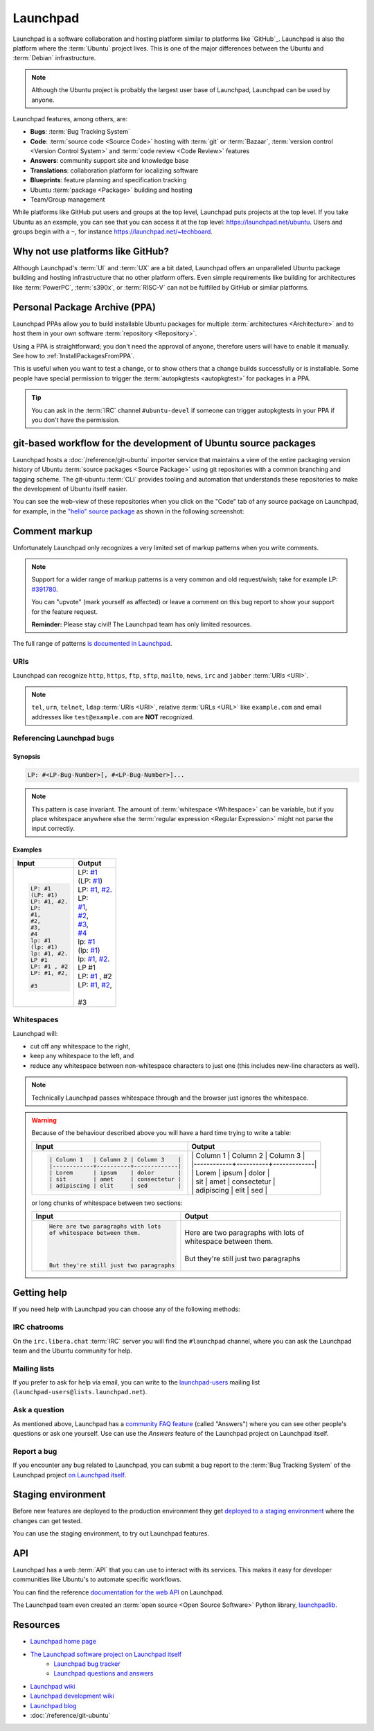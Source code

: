 Launchpad
=========

Launchpad is a software collaboration and hosting platform similar to platforms
like `GitHub`_. Launchpad is also the platform where the :term:`Ubuntu` project lives.
This is one of the major differences between the Ubuntu and :term:`Debian`
infrastructure.

.. note::

    Although the Ubuntu project is probably the largest user base of Launchpad, 
    Launchpad can be used by anyone. 

Launchpad features, among others, are:

- **Bugs**: :term:`Bug Tracking System`
- **Code**: :term:`source code <Source Code>` hosting with :term:`git` or :term:`Bazaar`,
  :term:`version control <Version Control System>` and :term:`code review <Code Review>` features
- **Answers**: community support site and knowledge base
- **Translations**: collaboration platform for localizing software 
- **Blueprints**: feature planning and specification tracking
- Ubuntu :term:`package <Package>` building and hosting
- Team/Group management

While platforms like GitHub put users and groups at the top level, Launchpad
puts projects at the top level. If you take Ubuntu as an example, you can
see that you can access it at the top level: https://launchpad.net/ubuntu.
Users and groups begin with a ``~``, for instance https://launchpad.net/~techboard.

Why not use platforms like GitHub?
----------------------------------

Although Launchpad's :term:`UI` and :term:`UX` are a bit dated, Launchpad offers an
unparalleled Ubuntu package building and hosting infrastructure that
no other platform offers. Even simple requirements like building for architectures
like :term:`PowerPC`, :term:`s390x`, or :term:`RISC-V` can not be fulfilled by GitHub 
or similar platforms.

Personal Package Archive (PPA)
------------------------------

Launchpad PPAs allow you to build installable Ubuntu packages for multiple
:term:`architectures <Architecture>` and to host them in your own software
:term:`repository <Repository>`. 

Using a PPA is straightforward; you don't need the approval of anyone, therefore users 
will have to enable it manually. See how to :ref:`InstallPackagesFromPPA`.

This is useful when you want to test a change, or to show others that a change
builds successfully or is installable. Some people have special permission to
trigger the :term:`autopkgtests <autopkgtest>` for packages in a PPA.

.. tip::

    You can ask in the :term:`IRC` channel ``#ubuntu-devel`` if someone can trigger 
    autopkgtests in your PPA if you don't have the permission.

git-based workflow for the development of Ubuntu source packages
----------------------------------------------------------------

Launchpad hosts a :doc:`/reference/git-ubuntu` importer service that maintains
a view of the entire packaging version history of Ubuntu :term:`source packages <Source Package>` using
git repositories with a common branching and tagging scheme. The git-ubuntu
:term:`CLI` provides tooling and automation that understands these repositories
to make the development of Ubuntu itself easier.

You can see the web-view of these repositories when you click on the "Code" tab
of any source package on Launchpad, for example, in the
`"hello" source package <https://code.launchpad.net/ubuntu/+source/hello>`_ as
shown in the following screenshot:

.. image:: ../images/explanation/launchpad/GitUbuntuRepositoryOfTheHelloPackage.png
   :align: center
   :width: 35 em
   :alt: Screenshot of the Launchpad Code page for the hello source package with an arrow pointing to the Code tab. 

Comment markup
--------------

Unfortunately Launchpad only recognizes a very limited set of markup patterns when you write comments. 

.. note::
    
    Support for a wider range of markup patterns is a very common and old request/wish; 
    take for example LP: `#391780 <https://bugs.launchpad.net/launchpad/+bug/391780>`_.
    
    You can "upvote" (mark yourself as affected) or leave a comment on this bug report to
    show your support for the feature request.

    **Reminder:** Please stay civil! The Launchpad team has only limited resources.


The full range of patterns
`is documented in Launchpad <https://help.launchpad.net/Comments>`_. 

URIs
~~~~

Launchpad can recognize ``http``, ``https``, ``ftp``, ``sftp``, ``mailto``,
``news``, ``irc`` and ``jabber`` :term:`URIs <URI>`.

.. note::

    ``tel``, ``urn``, ``telnet``, ``ldap`` :term:`URIs <URI>`, relative 
    :term:`URLs <URL>` like ``example.com`` and email addresses like 
    ``test@example.com`` are **NOT** recognized. 


Referencing Launchpad bugs
~~~~~~~~~~~~~~~~~~~~~~~~~~

Synopsis
^^^^^^^^

.. code:: text

    LP: #<LP-Bug-Number>[, #<LP-Bug-Number>]...

.. note::

    This pattern is case invariant. The amount of :term:`whitespace <Whitespace>` can be 
    variable, but if you place whitespace anywhere else the 
    :term:`regular expression <Regular Expression>` might not parse the input
    correctly. 

Examples
^^^^^^^^

.. list-table::
    :header-rows: 1

    * - Input
      - Output
    * - .. code:: text

            LP: #1
            (LP: #1)
            LP: #1, #2.
            LP:
            #1,
            #2,
            #3,
            #4
            lp: #1
            (lp: #1)
            lp: #1, #2.
            LP #1
            LP: #1 , #2
            LP: #1, #2,

            #3

      - | LP: `#1 <https://bugs.launchpad.net/ubuntu/+bug/1>`_
        | (LP: `#1 <https://bugs.launchpad.net/ubuntu/+bug/1>`_)
        | LP: `#1 <https://bugs.launchpad.net/ubuntu/+bug/1>`_, `#2 <https://bugs.launchpad.net/ubuntu/+bug/2>`_.
        | LP:
        | `#1 <https://bugs.launchpad.net/ubuntu/+bug/1>`_,
        | `#2 <https://bugs.launchpad.net/ubuntu/+bug/2>`_,
        | `#3 <https://bugs.launchpad.net/ubuntu/+bug/3>`_,
        | `#4 <https://bugs.launchpad.net/ubuntu/+bug/4>`_
        | lp: `#1 <https://bugs.launchpad.net/ubuntu/+bug/1>`_
        | (lp: `#1 <https://bugs.launchpad.net/ubuntu/+bug/1>`_)
        | lp: `#1 <https://bugs.launchpad.net/ubuntu/+bug/1>`_, `#2 <https://bugs.launchpad.net/ubuntu/+bug/2>`_.
        | LP #1
        | LP: `#1 <https://bugs.launchpad.net/ubuntu/+bug/1>`_ , #2
        | LP: `#1 <https://bugs.launchpad.net/ubuntu/+bug/1>`_, `#2 <https://bugs.launchpad.net/ubuntu/+bug/2>`_,
        |
        | #3 

Whitespaces
~~~~~~~~~~~

Launchpad will:

- cut off any whitespace to the right,
- keep any whitespace to the left, and
- reduce any whitespace between non-whitespace characters to 
  just one (this includes new-line characters as well).

.. note::

    Technically Launchpad passes whitespace through and the browser just
    ignores the whitespace.

.. warning::

    Because of the behaviour described above you will have a hard time trying to write a table:

    .. list-table::
        :header-rows: 1

        * - Input
          - Output
        * - .. code:: text

                | Column 1   | Column 2 | Column 3    |
                |------------+----------+-------------|
                | Lorem      | ipsum    | dolor       |
                | sit        | amet     | consectetur |
                | adipiscing | elit     | sed         |

          - | \| Column 1 \| Column 2 \| Column 3 \|  
            | \|\-\-\-\-\-\-\-\-\-\-\-\-+\-\-\-\-\-\-\-\-\-\-+\-\-\-\-\-\-\-\-\-\-\-\-\-\|  
            | \| Lorem | ipsum | dolor \|  
            | \| sit \| amet \| consectetur \|  
            | \| adipiscing \| elit \| sed \|

    or long chunks of whitespace between two sections:

    .. list-table::
        :header-rows: 1

        * - Input
          - Output
        * - .. code:: text

                Here are two paragraphs with lots   
                of whitespace between them.
                
                
                
                
                But they're still just two paragraphs

          - | Here are two paragraphs with lots of whitespace between them.
            | 
            | But they're still just two paragraphs

Getting help
------------

If you need help with Launchpad you can choose any of the following methods:

IRC chatrooms
~~~~~~~~~~~~~

On the ``irc.libera.chat`` :term:`IRC` server you will find the ``#launchpad`` channel, where you
can ask the Launchpad team and the Ubuntu community for help.

Mailing lists
~~~~~~~~~~~~~

If you prefer to ask for help via email, you can write to the
`launchpad-users <https://launchpad.net/~launchpad-users>`_ 
mailing list (``launchpad-users@lists.launchpad.net``).

Ask a question
~~~~~~~~~~~~~~

As mentioned above, Launchpad has a `community FAQ feature <https://answers.launchpad.net/launchpad>`_
(called "Answers") where
you can see other people's questions or ask one yourself. Use can use the *Answers*
feature of the Launchpad project on Launchpad itself.

Report a bug
~~~~~~~~~~~~

If you encounter any bug related to Launchpad, you can submit a bug report to the
:term:`Bug Tracking System` of the Launchpad project `on Launchpad itself <https://bugs.launchpad.net/launchpad>`_.

Staging environment
-------------------

Before new features are deployed to the production environment they get
`deployed to a staging environment <https://qastaging.launchpad.net/>`_ where
the changes can get tested.

You can use the staging environment, to try out Launchpad features.

API
---

Launchpad has a web :term:`API` that you can use to interact with its services.
This makes it easy for developer communities like Ubuntu's to
automate specific workflows.

You can find the reference `documentation for the web API <https://launchpad.net/+apidoc/>`_ on Launchpad.

The Launchpad team even created an :term:`open source <Open Source Software>`
Python library, `launchpadlib <https://help.launchpad.net/API/launchpadlib>`_.

Resources
---------

- `Launchpad home page <Launchpad_>`_
- `The Launchpad software project on Launchpad itself <https://launchpad.net/launchpad>`_
    - `Launchpad bug tracker <https://bugs.launchpad.net/launchpad>`_
    - `Launchpad questions and answers <https://answers.launchpad.net/launchpad>`_
- `Launchpad wiki <https://help.launchpad.net/>`_
- `Launchpad development wiki <https://dev.launchpad.net/>`_
- `Launchpad blog <https://blog.launchpad.net/>`_
- :doc:`/reference/git-ubuntu`

